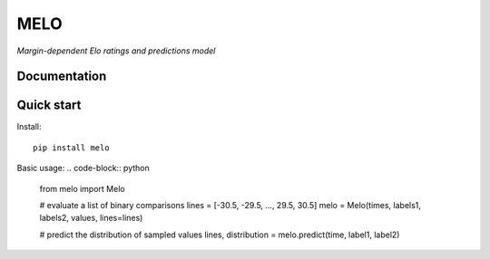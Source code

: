 MELO
====

*Margin-dependent Elo ratings and predictions model*

Documentation
-------------

Quick start
-----------
Install::

   pip install melo

Basic usage:
.. code-block:: python

   from melo import Melo

   # evaluate a list of binary comparisons
   lines = [-30.5, -29.5, ..., 29.5, 30.5]
   melo = Melo(times, labels1, labels2, values, lines=lines)

   # predict the distribution of sampled values
   lines, distribution = melo.predict(time, label1, label2)
